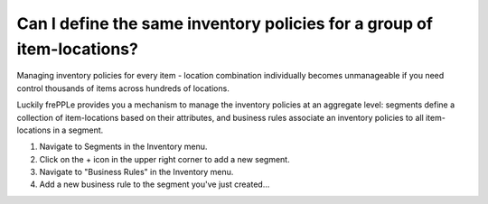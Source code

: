 =======================================================================
Can I define the same inventory policies for a group of item-locations?
=======================================================================

Managing inventory policies for every item - location combination individually
becomes unmanageable if you need control thousands of items across hundreds of
locations.

Luckily frePPLe provides you a mechanism to manage the inventory policies
at an aggregate level: segments define a collection of item-locations
based on their attributes, and business rules associate an inventory policies
to all item-locations in a segment.

1) Navigate to Segments in the Inventory menu.
2) Click on the + icon in the upper right corner to add a new segment.
3) Navigate to "Business Rules" in the Inventory menu.
4) Add a new business rule to the segment you've just created...

.. raw:: html

   <iframe width="1038" height="584" src="https://www.youtube.com/embed/kMc_Zu3YKN8" frameborder="0" allowfullscreen></iframe>